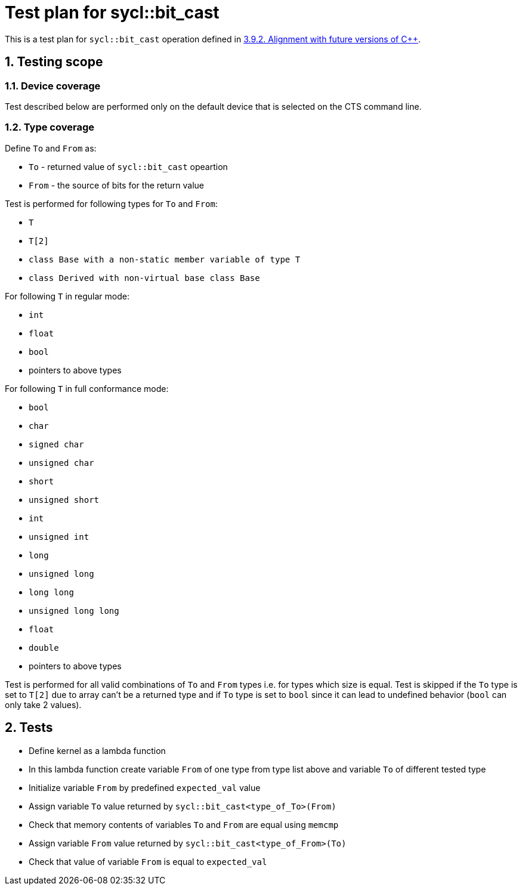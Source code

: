:sectnums:
:xrefstyle: short

= Test plan for sycl::bit_cast

This is a test plan for `sycl::bit_cast` operation defined in 
https://registry.khronos.org/SYCL/specs/sycl-2020/html/sycl-2020.html#sec:progmodel.futurecppversion[3.9.2. Alignment with future versions of C++].

== Testing scope

=== Device coverage

Test described below are performed only on the default device that is selected on the CTS command line.

=== Type coverage

Define `To` and `From` as:

* `To` - returned value of `sycl::bit_cast` opeartion
* `From` - the source of bits for the return value

Test is performed for following types for `To` and `From`:

* `T`
* `T[2]`
* `class Base with a non-static member variable of type T`
* `class Derived with non-virtual base class Base`

For following `T` in regular mode:

* `int`
* `float`
* `bool`
* pointers to above types

For following `T` in full conformance mode:

* `bool`
* `char`
* `signed char`
* `unsigned char`
* `short`
* `unsigned short`
* `int`
* `unsigned int`
* `long`
* `unsigned long`
* `long long`
* `unsigned long long`
* `float`
* `double`
* pointers to above types

Test is performed for all valid combinations of `To` and `From` types i.e. for types which size is equal.
Test is skipped if the `To` type is set to `T[2]` due to array can't be a returned type and if `To` type 
is set to `bool` since it can lead to undefined behavior (`bool` can only take 2 values).

== Tests

* Define kernel as a lambda function
* In this lambda function create variable `From` of one type from type list above and variable `To`
of different tested type
* Initialize variable `From` by predefined `expected_val` value
* Assign variable `To` value returned by `sycl::bit_cast<type_of_To>(From)`
* Check that memory contents of variables `To` and `From` are equal using `memcmp` 
* Assign variable `From` value returned by `sycl::bit_cast<type_of_From>(To)`
* Check that value of variable `From` is equal to `expected_val`
